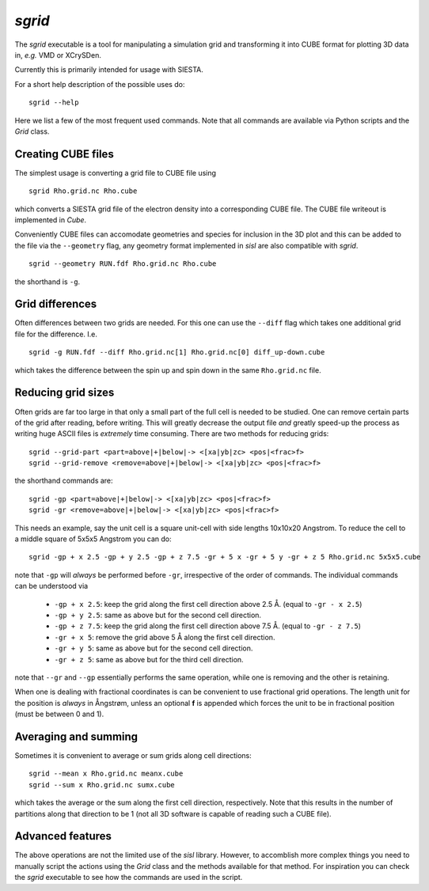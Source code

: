 .. highlight:: bash

.. _script_sgrid:

`sgrid`
=======

The `sgrid` executable is a tool for manipulating a simulation grid and transforming
it into CUBE format for plotting 3D data in, *e.g.* VMD or XCrySDen.

Currently this is primarily intended for usage with SIESTA.

For a short help description of the possible uses do:

::
		
   sgrid --help

Here we list a few of the most frequent used commands.
Note that all commands are available via Python scripts and the `Grid` class.

Creating CUBE files
-------------------

The simplest usage is converting a grid file to CUBE file using

::
		
    sgrid Rho.grid.nc Rho.cube

which converts a SIESTA grid file of the electron density into a corresponding
CUBE file. The CUBE file writeout is implemented in `Cube`.

Conveniently CUBE files can accomodate geometries and species for inclusion in the 3D
plot and this can be added to the file via the ``--geometry`` flag, any geometry format
implemented in `sisl` are also compatible with `sgrid`.

::
		
   sgrid --geometry RUN.fdf Rho.grid.nc Rho.cube


the shorthand is ``-g``.
   
Grid differences
----------------

Often differences between two grids are needed. For this one can use the ``--diff`` flag which
takes one additional grid file for the difference. I.e.

::
		
   sgrid -g RUN.fdf --diff Rho.grid.nc[1] Rho.grid.nc[0] diff_up-down.cube

which takes the difference between the spin up and spin down in the same ``Rho.grid.nc`` file.

Reducing grid sizes
-------------------

Often grids are far too large in that only a small part of the full cell is needed to be studied.
One can remove certain parts of the grid after reading, before writing. This will greatly decrease
the output file *and* greatly speed-up the process as writing huge ASCII files is *extremely* time
consuming. There are two methods for reducing grids:

::
		
   sgrid --grid-part <part=above|+|below|-> <[xa|yb|zc> <pos|<frac>f>
   sgrid --grid-remove <remove=above|+|below|-> <[xa|yb|zc> <pos|<frac>f>

the shorthand commands are:

::
		
   sgrid -gp <part=above|+|below|-> <[xa|yb|zc> <pos|<frac>f>
   sgrid -gr <remove=above|+|below|-> <[xa|yb|zc> <pos|<frac>f>
   
This needs an example, say the unit cell is a square unit-cell with side lengths 10x10x20 Angstrom.
To reduce the cell to a middle square of 5x5x5 Angstrom you can do:

::
		
   sgrid -gp + x 2.5 -gp + y 2.5 -gp + z 7.5 -gr + 5 x -gr + 5 y -gr + z 5 Rho.grid.nc 5x5x5.cube

note that ``-gp`` will *always* be performed before ``-gr``, irrespective of the order of commands.
The individual commands can be understood via

  - ``-gp + x 2.5``: keep the grid along the first cell direction above 2.5 Å. (equal to ``-gr - x 2.5``)
  - ``-gp + y 2.5``: same as above but for the second cell direction.
  - ``-gp + z 7.5``: keep the grid along the first cell direction above 7.5 Å. (equal to ``-gr - z 7.5``)
  - ``-gr + x 5``: remove the grid above 5 Å along the first cell direction.
  - ``-gr + y 5``: same as above but for the second cell direction.
  - ``-gr + z 5``: same as above but for the third cell direction.

note that ``--gr`` and ``--gp`` essentially performs the same operation, while one is removing and
the other is retaining.

When one is dealing with fractional coordinates is can be convenient to use fractional grid operations.
The length unit for the position is *always* in Ångstrøm, unless an optional **f** is appended which
forces the unit to be in fractional position (must be between 0 and 1).

Averaging and summing
---------------------

Sometimes it is convenient to average or sum grids along cell directions:

::
		
   sgrid --mean x Rho.grid.nc meanx.cube
   sgrid --sum x Rho.grid.nc sumx.cube

which takes the average or the sum along the first cell direction, respectively. Note that this results
in the number of partitions along that direction to be 1 (not all 3D software is capable of reading such a
CUBE file).


Advanced features
-----------------

The above operations are not the limited use of the `sisl` library. However, to accomblish more complex
things you need to manually script the actions using the `Grid` class and the methods available for that method.
For inspiration you can check the `sgrid` executable to see how the commands are used in the script.


.. highlight:: python

